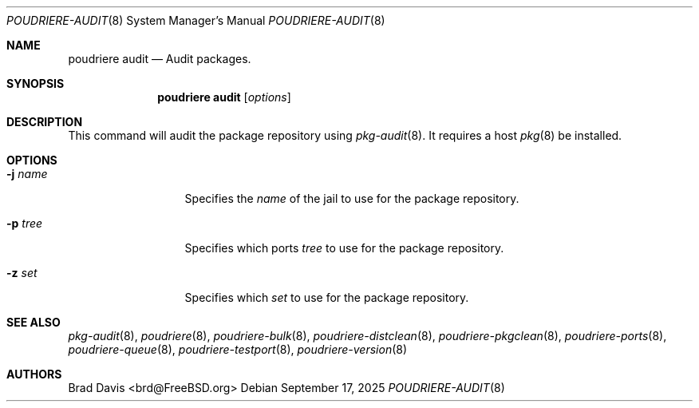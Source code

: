 .\" Copyright (c) 2025 Bryan Drewery <bdrewery@FreeBSD.org>
.\" All rights reserved.
.\"
.\" Redistribution and use in source and binary forms, with or without
.\" modification, are permitted provided that the following conditions
.\" are met:
.\" 1. Redistributions of source code must retain the above copyright
.\"    notice, this list of conditions and the following disclaimer.
.\" 2. Redistributions in binary form must reproduce the above copyright
.\"    notice, this list of conditions and the following disclaimer in the
.\"    documentation and/or other materials provided with the distribution.
.\"
.\" THIS SOFTWARE IS PROVIDED BY THE AUTHOR AND CONTRIBUTORS ``AS IS'' AND
.\" ANY EXPRESS OR IMPLIED WARRANTIES, INCLUDING, BUT NOT LIMITED TO, THE
.\" IMPLIED WARRANTIES OF MERCHANTABILITY AND FITNESS FOR A PARTICULAR PURPOSE
.\" ARE DISCLAIMED.  IN NO EVENT SHALL THE AUTHOR OR CONTRIBUTORS BE LIABLE
.\" FOR ANY DIRECT, INDIRECT, INCIDENTAL, SPECIAL, EXEMPLARY, OR CONSEQUENTIAL
.\" DAMAGES (INCLUDING, BUT NOT LIMITED TO, PROCUREMENT OF SUBSTITUTE GOODS
.\" OR SERVICES; LOSS OF USE, DATA, OR PROFITS; OR BUSINESS INTERRUPTION)
.\" HOWEVER CAUSED AND ON ANY THEORY OF LIABILITY, WHETHER IN CONTRACT, STRICT
.\" LIABILITY, OR TORT (INCLUDING NEGLIGENCE OR OTHERWISE) ARISING IN ANY WAY
.\" OUT OF THE USE OF THIS SOFTWARE, EVEN IF ADVISED OF THE POSSIBILITY OF
.\" SUCH DAMAGE.
.\"
.\" $FreeBSD$
.\"
.\" Note: The date here should be updated whenever a non-trivial
.\" change is made to the manual page.
.Dd September 17, 2025
.Dt POUDRIERE-AUDIT 8
.Os
.Sh NAME
.Nm "poudriere audit"
.Nd Audit packages.
.Sh SYNOPSIS
.Nm
.Op Ar options
.Sh DESCRIPTION
This command will audit the package repository using
.Xr pkg-audit 8 .
It requires a host
.Xr pkg 8
be installed.
.Sh OPTIONS
.Bl -tag -width "-f conffile"
.It Fl j Ar name
Specifies the
.Ar name
of the jail to use for the package repository.
.It Fl p Ar tree
Specifies which ports
.Ar tree
to use for the package repository.
.It Fl z Ar set
Specifies which
.Ar set
to use for the package repository.
.El
.Sh SEE ALSO
.Xr pkg-audit 8 ,
.Xr poudriere 8 ,
.Xr poudriere-bulk 8 ,
.Xr poudriere-distclean 8 ,
.Xr poudriere-pkgclean 8 ,
.Xr poudriere-ports 8 ,
.Xr poudriere-queue 8 ,
.Xr poudriere-testport 8 ,
.Xr poudriere-version 8
.Sh AUTHORS
.An Brad Davis Aq brd@FreeBSD.org
